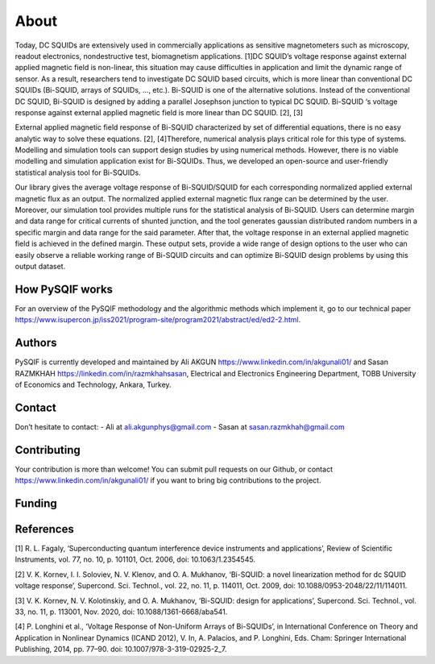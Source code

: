 *************
About
*************

Today, DC SQUIDs are extensively used in commercially applications as sensitive magnetometers such as 
microscopy, readout electronics, nondestructive test, biomagnetism applications. [1]DC SQUID’s voltage 
response against external applied magnetic field is non-linear, this situation may cause difficulties in application
and limit the dynamic range of sensor. As a result, researchers tend to investigate DC SQUID based circuits, 
which is more linear than conventional DC SQUIDs (Bi-SQUID, arrays of SQUIDs, …, etc.). Bi-SQUID is one
of the alternative solutions. Instead of the conventional DC SQUID, Bi-SQUID is designed by adding a parallel 
Josephson junction to typical DC SQUID. Bi-SQUID ‘s voltage response against external applied magnetic field
is more linear than DC SQUID. [2], [3]

External applied magnetic field response of Bi-SQUID characterized by set of differential equations,
there is no easy analytic way to solve these equations. [2], [4]Therefore, numerical analysis plays
critical role for this type of systems. Modelling and simulation tools can support design studies by using numerical methods.
However, there is no viable modelling and simulation application exist for Bi-SQUIDs. Thus, we developed an open-source and
user-friendly statistical analysis tool for Bi-SQUIDs. 

Our library gives the average voltage response of Bi-SQUID/SQUID for each corresponding normalized 
applied external magnetic flux as an output. The normalized applied external magnetic flux range
can be determined by the user. Moreover, our simulation tool provides multiple runs for the statistical analysis of Bi-SQUID.
Users can determine margin and data range for critical currents of shunted junction, and the tool generates gaussian
distributed random numbers in a specific margin and data range for the said parameter. After that, the voltage response in
an external applied magnetic field is achieved in the defined margin. These output sets, provide a wide range of design options
to the user who can easily observe a reliable working range of Bi-SQUID circuits and can optimize Bi-SQUID design problems by using this output dataset.


How PySQIF works
==================
For an overview of the PySQIF methodology and the algorithmic methods which implement it, go to our technical paper https://www.isupercon.jp/iss2021/program-site/program2021/abstract/ed/ed2-2.html.

Authors
==============
PySQIF is currently developed and maintained by Ali AKGUN https://www.linkedin.com/in/akgunali01/ and Sasan RAZMKHAH https://linkedin.com/in/razmkhahsasan, Electrical and Electronics Engineering Department, TOBB University of Economics and Technology, Ankara, Turkey. 

Contact
==============
Don’t hesitate to contact:
- Ali at ali.akgunphys@gmail.com
- Sasan at sasan.razmkhah@gmail.com

Contributing
==============
Your contribution is more than welcome! You can submit pull requests on our Github, or contact https://www.linkedin.com/in/akgunali01/ if you want to bring big contributions to the project.

Funding
=============

References
==============
[1] R. L. Fagaly, ‘Superconducting quantum interference device instruments and applications’, Review of Scientific Instruments, vol. 77, no. 10, p. 101101, Oct. 2006, doi: 10.1063/1.2354545.

[2] V. K. Kornev, I. I. Soloviev, N. V. Klenov, and O. A. Mukhanov, ‘Bi-SQUID: a novel linearization method for dc SQUID voltage response’, Supercond. Sci. Technol., vol. 22, no. 11, p. 114011, Oct. 2009, doi: 10.1088/0953-2048/22/11/114011.

[3] V. K. Kornev, N. V. Kolotinskiy, and O. A. Mukhanov, ‘Bi-SQUID: design for applications’, Supercond. Sci. Technol., vol. 33, no. 11, p. 113001, Nov. 2020, doi: 10.1088/1361-6668/aba541.

[4] P. Longhini et al., ‘Voltage Response of Non-Uniform Arrays of Bi-SQUIDs’, in International Conference on Theory and Application in Nonlinear Dynamics (ICAND 2012), V. In, A. Palacios, and P. Longhini, Eds. Cham: Springer International Publishing, 2014, pp. 77–90. doi: 10.1007/978-3-319-02925-2_7.
